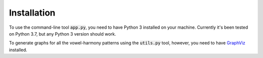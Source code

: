 Installation
============

To use the command-line tool :code:`app.py`, you need to have Python 3 installed
on your machine. Currently it's been tested on Python 3.7, but any Python 3 version
should work.

To generate graphs for all the vowel-harmony patterns using the :code:`utils.py` tool,
however, you need to have `GraphViz <https://www.graphviz.org/download/>`_ installed.
